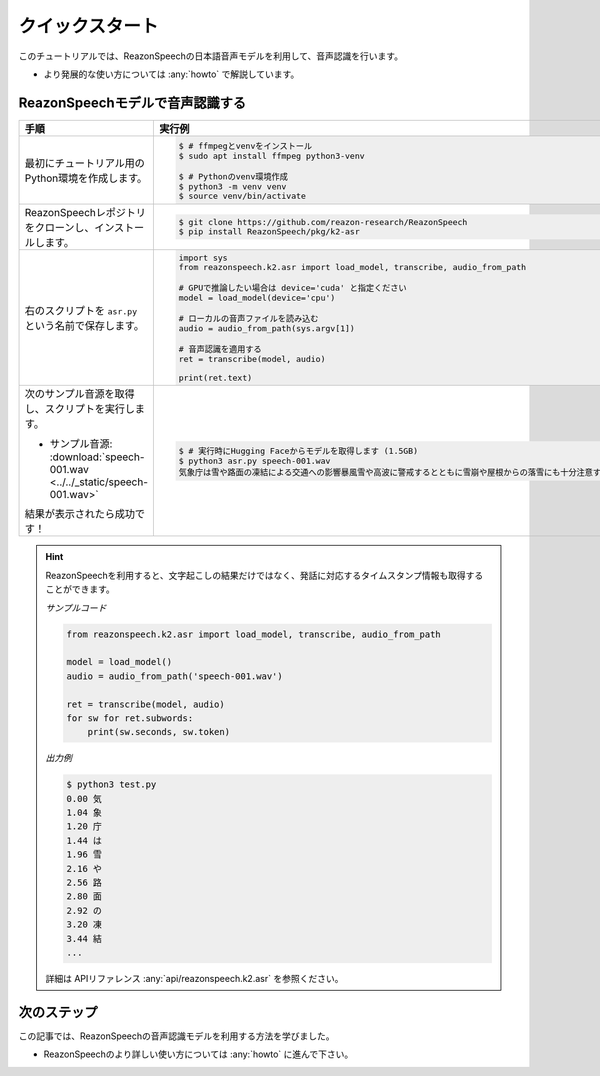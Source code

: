 ================
クイックスタート
================

このチュートリアルでは、ReazonSpeechの日本語音声モデルを利用して、音声認識を行います。

* より発展的な使い方については :any:`howto` で解説しています。

ReazonSpeechモデルで音声認識する
================================

.. list-table::
   :header-rows: 1
   :widths: 2 3

   * - 手順
     - 実行例
   * - 最初にチュートリアル用のPython環境を作成します。

     - .. code-block:: console

          $ # ffmpegとvenvをインストール
          $ sudo apt install ffmpeg python3-venv

          $ # Pythonのvenv環境作成
          $ python3 -m venv venv
          $ source venv/bin/activate

   * - ReazonSpeechレポジトリをクローンし、インストールします。

     - .. code-block:: console

          $ git clone https://github.com/reazon-research/ReazonSpeech
          $ pip install ReazonSpeech/pkg/k2-asr

   * - 右のスクリプトを ``asr.py`` という名前で保存します。

     - .. code:: python

          import sys
          from reazonspeech.k2.asr import load_model, transcribe, audio_from_path

          # GPUで推論したい場合は device='cuda' と指定ください
          model = load_model(device='cpu')

          # ローカルの音声ファイルを読み込む
          audio = audio_from_path(sys.argv[1])

          # 音声認識を適用する
          ret = transcribe(model, audio)

          print(ret.text)

   * - 次のサンプル音源を取得し、スクリプトを実行します。

       * サンプル音源: :download:`speech-001.wav <../../_static/speech-001.wav>`

       結果が表示されたら成功です！

     - .. code-block:: console

        $ # 実行時にHugging Faceからモデルを取得します (1.5GB)
        $ python3 asr.py speech-001.wav
        気象庁は雪や路面の凍結による交通への影響暴風雪や高波に警戒するとともに雪崩や屋根からの落雪にも十分注意するよう呼びかけています

.. hint::

   ReazonSpeechを利用すると、文字起こしの結果だけではなく、発話に対応するタイムスタンプ情報も取得することができます。

   *サンプルコード*

   .. code-block:: python

      from reazonspeech.k2.asr import load_model, transcribe, audio_from_path

      model = load_model()
      audio = audio_from_path('speech-001.wav')

      ret = transcribe(model, audio)
      for sw for ret.subwords:
          print(sw.seconds, sw.token)

   *出力例*

   .. code-block:: console

      $ python3 test.py
      0.00 気
      1.04 象
      1.20 庁
      1.44 は
      1.96 雪
      2.16 や
      2.56 路
      2.80 面
      2.92 の
      3.20 凍
      3.44 結
      ...

   詳細は APIリファレンス :any:`api/reazonspeech.k2.asr` を参照ください。

.. seealso::

   ReazonSpeechを手軽に試せるGoogle Colabノートブックを用意しています。

   .. raw:: html

      <p><a href="https://colab.research.google.com/github/reazon-research/ReazonSpeech/blob/master/colab/ReazonSpeech_v2_0.ipynb">
       <img alt="colab" src="https://colab.research.google.com/assets/colab-badge.svg" />
      </a>

次のステップ
============

この記事では、ReazonSpeechの音声認識モデルを利用する方法を学びました。

* ReazonSpeechのより詳しい使い方については :any:`howto` に進んで下さい。
